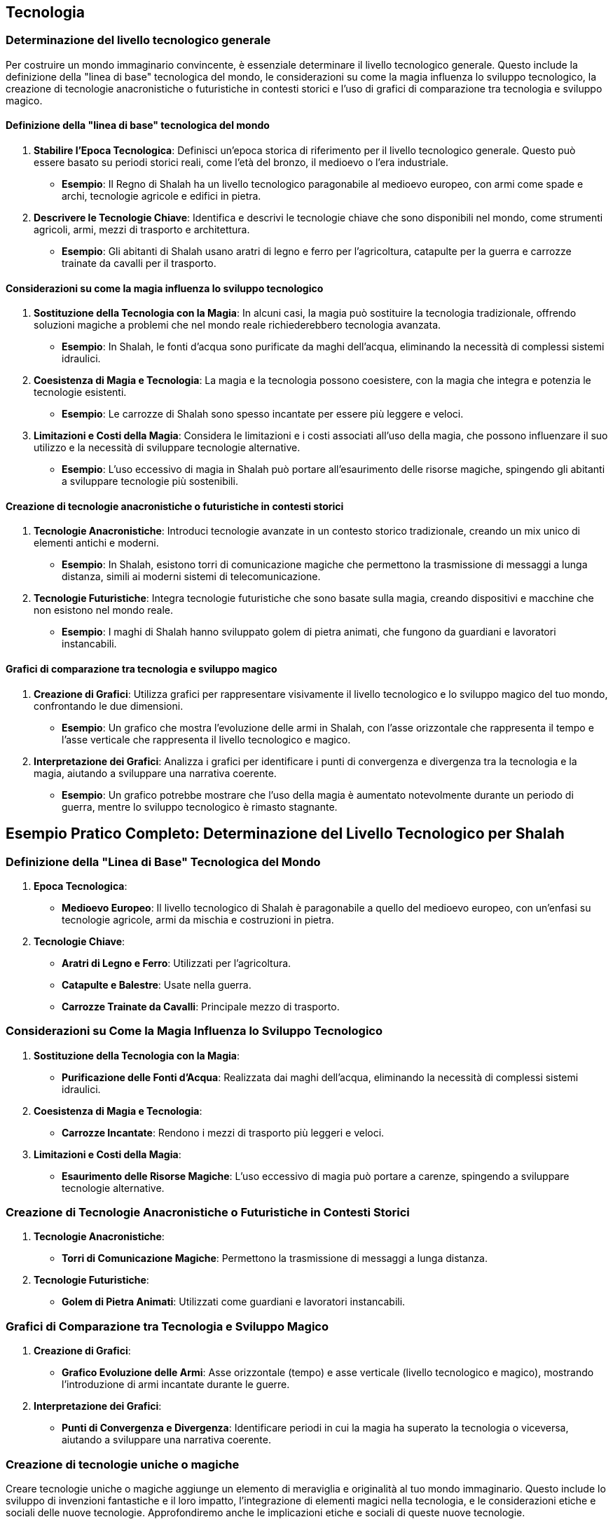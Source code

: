 == Tecnologia

=== Determinazione del livello tecnologico generale

Per costruire un mondo immaginario convincente, è essenziale determinare il
livello tecnologico generale. Questo include la definizione della
"linea di base" tecnologica del mondo, le considerazioni su come la
magia influenza lo sviluppo tecnologico, la creazione di tecnologie
anacronistiche o futuristiche in contesti storici e l’uso di grafici di
comparazione tra tecnologia e sviluppo magico.

==== Definizione della "linea di base" tecnologica del mondo

[arabic]
. *Stabilire l’Epoca Tecnologica*: Definisci un’epoca storica di
riferimento per il livello tecnologico generale. Questo può essere
basato su periodi storici reali, come l’età del bronzo, il medioevo o
l’era industriale.
* *Esempio*: Il Regno di Shalah ha un livello tecnologico paragonabile
al medioevo europeo, con armi come spade e archi, tecnologie agricole e
edifici in pietra.
. *Descrivere le Tecnologie Chiave*: Identifica e descrivi le tecnologie
chiave che sono disponibili nel mondo, come strumenti agricoli, armi,
mezzi di trasporto e architettura.
* *Esempio*: Gli abitanti di Shalah usano aratri di legno e ferro per
l’agricoltura, catapulte per la guerra e carrozze trainate da cavalli
per il trasporto.

==== Considerazioni su come la magia influenza lo sviluppo tecnologico

[arabic]
. *Sostituzione della Tecnologia con la Magia*: In alcuni casi, la magia
può sostituire la tecnologia tradizionale, offrendo soluzioni magiche a
problemi che nel mondo reale richiederebbero tecnologia avanzata.
* *Esempio*: In Shalah, le fonti d’acqua sono purificate da maghi
dell’acqua, eliminando la necessità di complessi sistemi idraulici.
. *Coesistenza di Magia e Tecnologia*: La magia e la tecnologia possono
coesistere, con la magia che integra e potenzia le tecnologie esistenti.
* *Esempio*: Le carrozze di Shalah sono spesso incantate per essere più
leggere e veloci.
. *Limitazioni e Costi della Magia*: Considera le limitazioni e i costi
associati all’uso della magia, che possono influenzare il suo utilizzo e
la necessità di sviluppare tecnologie alternative.
* *Esempio*: L’uso eccessivo di magia in Shalah può portare
all’esaurimento delle risorse magiche, spingendo gli abitanti a
sviluppare tecnologie più sostenibili.

==== Creazione di tecnologie anacronistiche o futuristiche in contesti storici

[arabic]
. *Tecnologie Anacronistiche*: Introduci tecnologie avanzate in un
contesto storico tradizionale, creando un mix unico di elementi antichi
e moderni.
* *Esempio*: In Shalah, esistono torri di comunicazione magiche che
permettono la trasmissione di messaggi a lunga distanza, simili ai
moderni sistemi di telecomunicazione.
. *Tecnologie Futuristiche*: Integra tecnologie futuristiche che sono
basate sulla magia, creando dispositivi e macchine che non esistono nel
mondo reale.
* *Esempio*: I maghi di Shalah hanno sviluppato golem di pietra animati,
che fungono da guardiani e lavoratori instancabili.

==== Grafici di comparazione tra tecnologia e sviluppo magico

[arabic]
. *Creazione di Grafici*: Utilizza grafici per rappresentare visivamente
il livello tecnologico e lo sviluppo magico del tuo mondo, confrontando
le due dimensioni.
* *Esempio*: Un grafico che mostra l’evoluzione delle armi in Shalah,
con l’asse orizzontale che rappresenta il tempo e l’asse verticale che
rappresenta il livello tecnologico e magico.
. *Interpretazione dei Grafici*: Analizza i grafici per identificare i
punti di convergenza e divergenza tra la tecnologia e la magia, aiutando
a sviluppare una narrativa coerente.
* *Esempio*: Un grafico potrebbe mostrare che l’uso della magia è
aumentato notevolmente durante un periodo di guerra, mentre lo sviluppo
tecnologico è rimasto stagnante.

== Esempio Pratico Completo: Determinazione del Livello Tecnologico per Shalah

=== Definizione della "Linea di Base" Tecnologica del Mondo

[arabic]
. *Epoca Tecnologica*:
* *Medioevo Europeo*: Il livello tecnologico di Shalah è paragonabile a
quello del medioevo europeo, con un’enfasi su tecnologie agricole, armi
da mischia e costruzioni in pietra.
. *Tecnologie Chiave*:
* *Aratri di Legno e Ferro*: Utilizzati per l’agricoltura.
* *Catapulte e Balestre*: Usate nella guerra.
* *Carrozze Trainate da Cavalli*: Principale mezzo di trasporto.

=== Considerazioni su Come la Magia Influenza lo Sviluppo Tecnologico

[arabic]
. *Sostituzione della Tecnologia con la Magia*:
* *Purificazione delle Fonti d’Acqua*: Realizzata dai maghi dell’acqua,
eliminando la necessità di complessi sistemi idraulici.
. *Coesistenza di Magia e Tecnologia*:
* *Carrozze Incantate*: Rendono i mezzi di trasporto più leggeri e
veloci.
. *Limitazioni e Costi della Magia*:
* *Esaurimento delle Risorse Magiche*: L’uso eccessivo di magia può
portare a carenze, spingendo a sviluppare tecnologie alternative.

=== Creazione di Tecnologie Anacronistiche o Futuristiche in Contesti Storici

[arabic]
. *Tecnologie Anacronistiche*:
* *Torri di Comunicazione Magiche*: Permettono la trasmissione di
messaggi a lunga distanza.
. *Tecnologie Futuristiche*:
* *Golem di Pietra Animati*: Utilizzati come guardiani e lavoratori
instancabili.

=== Grafici di Comparazione tra Tecnologia e Sviluppo Magico

[arabic]
. *Creazione di Grafici*:
* *Grafico Evoluzione delle Armi*: Asse orizzontale (tempo) e asse
verticale (livello tecnologico e magico), mostrando l’introduzione di
armi incantate durante le guerre.
. *Interpretazione dei Grafici*:
* *Punti di Convergenza e Divergenza*: Identificare periodi in cui la
magia ha superato la tecnologia o viceversa, aiutando a sviluppare una
narrativa coerente.

=== Creazione di tecnologie uniche o magiche

Creare tecnologie uniche o magiche aggiunge un elemento di meraviglia e
originalità al tuo mondo immaginario. Questo include lo sviluppo di
invenzioni fantastiche e il loro impatto, l’integrazione di elementi
magici nella tecnologia, e le considerazioni etiche e sociali delle
nuove tecnologie. Approfondiremo anche le implicazioni etiche e sociali
di queste nuove tecnologie.

==== Sviluppo di invenzioni fantastiche e loro impatto

[arabic]
. *Descrizione delle Invenzioni*: Dettaglia le caratteristiche uniche
delle nuove invenzioni e il loro funzionamento. Le invenzioni possono
essere basate sulla tecnologia, sulla magia o su una combinazione di
entrambe.
* *Esempio*: Il "Cristallo di Comunicazione" di Shalah, una gemma
incantata che permette la trasmissione di messaggi telepatici tra
individui a lunga distanza.
. *Impatto delle Invenzioni*: Analizza come queste invenzioni
influenzano la società, l’economia, la guerra e la vita quotidiana.
* *Esempio*: L’introduzione del Cristallo di Comunicazione rivoluziona
la diplomazia e il commercio, permettendo comunicazioni rapide e sicure
tra regni lontani.

==== Integrazione di elementi magici nella tecnologia

[arabic]
. *Magia come Fonte di Energia*: La magia può essere utilizzata come
fonte di energia per alimentare macchine e dispositivi.
* *Esempio*: Le città di Shalah sono illuminate da lampade magiche
alimentate da cristalli incantati, che emettono luce perpetua senza
bisogno di combustibile.
. *Macchine Magiche*: Dispositivi che combinano meccanica e incantamenti
magici per ottenere effetti straordinari.
* *Esempio*: Gli "Automi Guardiani", statue animate da incantesimi che
proteggono i templi e le città.
. *Armi Magiche*: Strumenti di guerra che utilizzano la magia per
potenziarne l’efficacia.
* *Esempio*: Le spade incantate di Shalah, che possono tagliare
attraverso la pietra e emettere fiamme magiche.

==== Considerazioni etiche e sociali delle nuove tecnologie

[arabic]
. *Disuguaglianze Sociali*: L’introduzione di nuove tecnologie può
accentuare le disuguaglianze sociali, favorendo chi ha accesso alle
risorse magiche o tecnologiche.
* *Esempio*: I nobili di Shalah, che possono permettersi i Cristalli di
Comunicazione, hanno un vantaggio significativo rispetto ai contadini
che devono ancora fare affidamento sui messaggeri tradizionali.
. *Dipendenza dalla Magia*: Una dipendenza eccessiva dalla magia può
portare a problemi se le risorse magiche si esauriscono o diventano
instabili.
* *Esempio*: Se i cristalli magici di Shalah si esauriscono, la società
potrebbe affrontare una crisi energetica.
. *Impatto Ambientale*: L’uso di risorse magiche o tecnologiche può
avere effetti negativi sull’ambiente.
* *Esempio*: L’estrazione di cristalli magici nelle montagne di Shalah
potrebbe distruggere habitat naturali e causare disastri ecologici.
. *Etica della Creazione*: La creazione di automi e armi magiche solleva
questioni etiche riguardo l’uso della magia e il potere conferito ai
loro creatori.
* *Esempio*: Gli Automi Guardiani potrebbero essere visti come una
minaccia alla libertà individuale, poiché obbediscono solo ai loro
creatori.

.*Approfondimento delle Considerazioni Etiche e Sociali delle Nuove
Tecnologie*
****
[arabic]
. *Disuguaglianze Sociali e Accesso alle Risorse*:
* *Descrizione*: Le nuove tecnologie possono creare o accentuare le
disparità tra diversi gruppi sociali, specialmente se l’accesso è
limitato ai più ricchi o ai potenti.
* *Esempio*: In Shalah, solo l’aristocrazia ha accesso alle tecnologie
magiche avanzate, mentre i comuni cittadini sono esclusi, aumentando il
divario socioeconomico.
. *Dipendenza e Vulnerabilità*:
* *Descrizione*: La dipendenza dalla magia o dalle tecnologie può
rendere la società vulnerabile a crisi se queste risorse diventano
inaccessibili.
* *Esempio*: La società di Shalah potrebbe trovarsi in difficoltà se una
fonte di magia essenziale viene compromessa, creando una crisi
energetica e sociale.
. *Impatto Ambientale*:
* *Descrizione*: L’uso intensivo di risorse magiche o tecnologiche può
portare a danni ambientali, distruggendo ecosistemi e causando
cambiamenti climatici.
* *Esempio*: L’estrazione di cristalli magici nelle montagne di Shalah
potrebbe portare alla deforestazione, alla perdita di biodiversità e a
frane devastanti.
. *Etica della Creazione e del Controllo*:
* *Descrizione*: La creazione di automi e armi magiche solleva questioni
etiche riguardo il controllo, l’autonomia e l’uso della forza.
* *Esempio*: Gli Automi Guardiani, se non regolamentati, potrebbero
essere utilizzati per opprimere le popolazioni locali o condurre guerre
ingiuste.
****

== Esempio Pratico Completo: Creazione di Tecnologie Uniche o Magiche per Shalah

.Sviluppo di Invenzioni Fantastiche e Loro Impatto
****
[arabic]
. *Cristallo di Comunicazione*:
* *Descrizione*: Una gemma incantata che permette la trasmissione di
messaggi telepatici tra individui a lunga distanza.
* *Impatto*: Rivoluziona la diplomazia e il commercio, permettendo
comunicazioni rapide e sicure tra regni lontani.
. *Automi Guardiani*:
* *Descrizione*: Statue animate da incantesimi che proteggono i templi e
le città.
* *Impatto*: Migliora la sicurezza ma solleva preoccupazioni etiche
riguardo il controllo e l’uso della forza.
****

.Integrazione di Elementi Magici nella Tecnologia
****
[arabic]
. *Lampade Magiche*:
* *Descrizione*: Lampade alimentate da cristalli incantati, che emettono
luce perpetua senza bisogno di combustibile.
* *Impatto*: Fornisce illuminazione continua, migliorando la qualità
della vita ma creando dipendenza dalle risorse magiche.
. *Spade Incantate*:
* *Descrizione*: Armi che possono tagliare attraverso la pietra e
emettere fiamme magiche.
* *Impatto*: Potenzia le capacità militari ma rende le guerre più
distruttive.
****

.Considerazioni Etiche e Sociali delle Nuove Tecnologie
****
[arabic]
. *Disuguaglianze Sociali e Accesso alle Risorse*:
* *Esempio*: Solo l’aristocrazia ha accesso ai Cristalli di
Comunicazione, aumentando il divario socioeconomico.
. *Dipendenza e Vulnerabilità*:
* *Esempio*: La società di Shalah potrebbe trovarsi in difficoltà se i
cristalli magici si esauriscono, creando una crisi energetica e sociale.
. *Impatto Ambientale*:
* *Esempio*: L’estrazione di cristalli magici nelle montagne di Shalah
potrebbe portare alla deforestazione, alla perdita di biodiversità e a
frane devastanti.
. *Etica della Creazione e del Controllo*:
* *Esempio*: Gli Automi Guardiani potrebbero essere utilizzati per
opprimere le popolazioni locali o condurre guerre ingiuste.
****

.*Approfondimento*:
****
[arabic]
. *Disuguaglianze Sociali*:
* *Soluzioni Potenziali*: Implementare politiche per garantire un
accesso più equo alle nuove tecnologie, come sussidi statali o programmi
di distribuzione.
. *Dipendenza dalla Magia*:
* *Soluzioni Potenziali*: Sviluppare tecnologie alternative che non
dipendono dalla magia e promuovere l’uso sostenibile delle risorse
magiche.
. *Impatto Ambientale*:
* *Soluzioni Potenziali*: Regolamentare l’estrazione di risorse magiche
e investire in tecnologie ecocompatibili per minimizzare l’impatto
ambientale.
. *Etica della Creazione*:
* *Soluzioni Potenziali*: Stabilire leggi e codici etici per la
creazione e l’uso di automi e armi magiche, garantendo che siano
utilizzati in modo responsabile e giusto.
****

Lo sviluppo di invenzioni fantastiche e il loro impatto, l’integrazione
di elementi magici nella tecnologia, e le considerazioni etiche e
sociali delle nuove tecnologie contribuiranno a costruire un mondo ricco
e complesso.

=== Impatto della tecnologia sulla società e l’economia

L’introduzione di nuove tecnologie può avere un profondo impatto sulla
società e sull’economia di un mondo immaginario. Esploriamo come le
innovazioni cambiano la vita quotidiana, gli effetti della tecnologia su
guerra e conflitti, e il ruolo della tecnologia nel commercio e nella
comunicazione.

==== Come le innovazioni cambiano la vita quotidiana

[arabic]
. *Miglioramento della Qualità della Vita*: Le nuove tecnologie possono
semplificare le attività quotidiane, migliorare la salute e aumentare
l’aspettativa di vita.
* *Esempio*: Le lampade magiche di Shalah forniscono illuminazione
continua, migliorando la sicurezza e la produttività notturna.
. *Accesso a Nuovi Servizi*: Le innovazioni possono rendere disponibili
nuovi servizi, come la comunicazione a lunga distanza, il trasporto
veloce e la cura medica avanzata.
* *Esempio*: I Cristalli di Comunicazione permettono alle persone di
restare in contatto con familiari e amici lontani, facilitando anche il
coordinamento di attività commerciali.
. *Cambiamenti nel Lavoro e nell’Istruzione*: La tecnologia può
trasformare i metodi di lavoro e i sistemi educativi, richiedendo nuove
competenze e offrendo nuove opportunità.
* *Esempio*: Le accademie di Shalah iniziano a insegnare l’uso di
strumenti magici e tecnologie avanzate, preparando una nuova generazione
di lavoratori specializzati.

==== Effetti della tecnologia su guerra e conflitti

[arabic]
. *Armi Avanzate*: L’introduzione di nuove armi può rendere i conflitti
più devastanti e cambiare le strategie militari.
* *Esempio*: Le spade incantate e le catapulte magiche di Shalah rendono
gli eserciti più potenti e le battaglie più distruttive.
. *Difesa e Sicurezza*: Tecnologie avanzate possono migliorare la difesa
e la sicurezza delle città e dei regni, riducendo la vulnerabilità agli
attacchi.
* *Esempio*: Gli Automi Guardiani proteggono i templi e le città di
Shalah, riducendo il rischio di incursioni nemiche.
. *Logistica e Comunicazione Militare*: Innovazioni nei trasporti e
nella comunicazione possono migliorare la logistica militare e il
coordinamento delle truppe.
* *Esempio*: I Cristalli di Comunicazione permettono ai generali di
Shalah di coordinare le truppe in tempo reale, migliorando l’efficacia
delle operazioni militari.

==== Ruolo della tecnologia nel commercio e nella comunicazione

[arabic]
. *Espansione del Commercio*: Le nuove tecnologie possono aprire nuove
rotte commerciali e aumentare la velocità e l’efficienza degli scambi.
* *Esempio*: Le carrozze incantate di Shalah permettono ai mercanti di
trasportare merci più velocemente e in maggiore quantità.
. *Miglioramento delle Comunicazioni*: Tecnologie avanzate di
comunicazione possono facilitare la negoziazione di contratti, il
coordinamento di attività commerciali e la diffusione di informazioni.
* *Esempio*: I Cristalli di Comunicazione permettono ai mercanti di
Shalah di negoziare con partner commerciali in regni lontani senza dover
viaggiare.
. *Sviluppo Economico*: L’introduzione di tecnologie innovative può
stimolare l’economia, creando nuovi settori industriali e opportunità di
lavoro.
* *Esempio*: L’industria dei cristalli magici diventa un settore
economico chiave a Shalah, creando posti di lavoro e stimolando la
ricerca e lo sviluppo.

== Esempio Pratico Completo: Impatto della Tecnologia sulla Società e l’Economia di Shalah

.Come le Innovazioni Cambiano la Vita Quotidiana
****
[arabic]
. *Miglioramento della Qualità della Vita*:
* *Lampade Magiche*: Forniscono illuminazione continua, migliorando la
sicurezza e la produttività notturna.
. *Accesso a Nuovi Servizi*:
* *Cristalli di Comunicazione*: Permettono alle persone di restare in
contatto con familiari e amici lontani, facilitando anche il
coordinamento di attività commerciali.
. *Cambiamenti nel Lavoro e nell’Istruzione*:
* *Accademie di Shalah*: Iniziano a insegnare l’uso di strumenti magici
e tecnologie avanzate, preparando una nuova generazione di lavoratori
specializzati.
****

.Effetti della Tecnologia su Guerra e Conflitti
****
[arabic]
. *Armi Avanzate*:
* *Spade Incantate e Catapulte Magiche*: Rendono gli eserciti più
potenti e le battaglie più distruttive.
. *Difesa e Sicurezza*:
* *Automi Guardiani*: Proteggono i templi e le città di Shalah,
riducendo il rischio di incursioni nemiche.
. *Logistica e Comunicazione Militare*:
* *Cristalli di Comunicazione*: Permettono ai generali di Shalah di
coordinare le truppe in tempo reale, migliorando l’efficacia delle
operazioni militari.
****

.Ruolo della Tecnologia nel Commercio e nella Comunicazione
****
[arabic]
. *Espansione del Commercio*:
* *Carrozze Incantate*: Permettono ai mercanti di trasportare merci più
velocemente e in maggiore quantità.
. *Miglioramento delle Comunicazioni*:
* *Cristalli di Comunicazione*: Permettono ai mercanti di Shalah di
negoziare con partner commerciali in regni lontani senza dover
viaggiare.
. *Sviluppo Economico*:
* *Industria dei Cristalli Magici*: Diventa un settore economico chiave
a Shalah, creando posti di lavoro e stimolando la ricerca e lo sviluppo.
****

